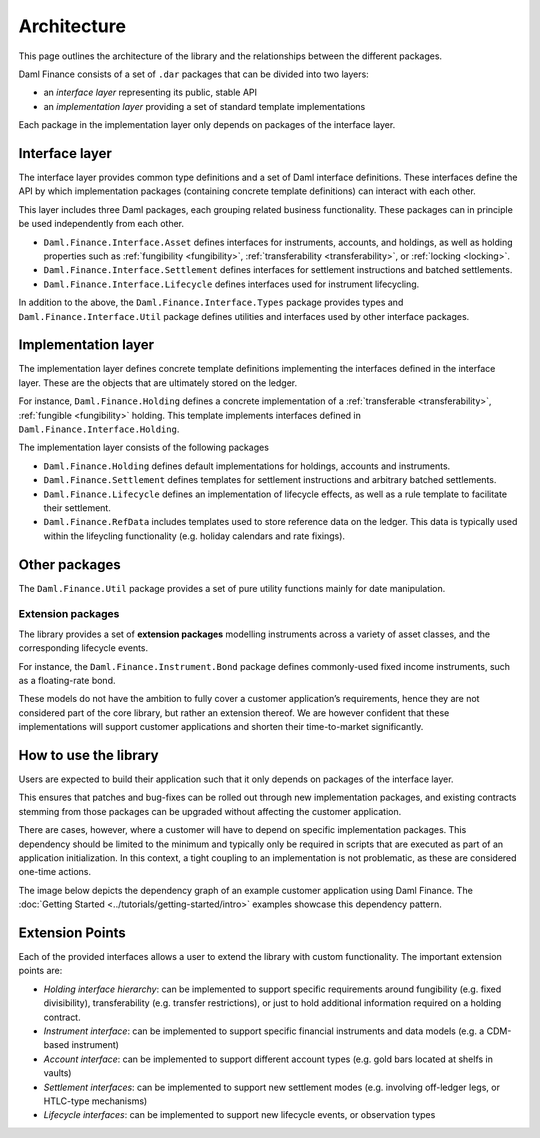 .. Copyright (c) 2022 Digital Asset (Switzerland) GmbH and/or its affiliates. All rights reserved.
.. SPDX-License-Identifier: Apache-2.0

Architecture
############

This page outlines the architecture of the library and the relationships
between the different packages.

Daml Finance consists of a set of ``.dar`` packages that can be divided
into two layers:

-  an *interface layer* representing its public, stable API
-  an *implementation layer* providing a set of standard template
   implementations

Each package in the implementation layer only depends on packages of the
interface layer.

Interface layer
***************

The interface layer provides common type definitions and a set of Daml
interface definitions. These interfaces define the API by which
implementation packages (containing concrete template definitions) can
interact with each other.

This layer includes three Daml packages, each grouping related business
functionality. These packages can in principle be used independently
from each other.

-  ``Daml.Finance.Interface.Asset`` defines interfaces for instruments,
   accounts, and holdings, as well as holding properties such as
   :ref:`fungibility <fungibility>`, :ref:`transferability <transferability>`, or :ref:`locking <locking>`.
-  ``Daml.Finance.Interface.Settlement`` defines interfaces for
   settlement instructions and batched settlements.
-  ``Daml.Finance.Interface.Lifecycle`` defines interfaces used for
   instrument lifecycling.

In addition to the above, the ``Daml.Finance.Interface.Types`` package provides types and ``Daml.Finance.Interface.Util`` package defines utilities and interfaces used by other interface packages.

Implementation layer
********************

The implementation layer defines concrete template definitions
implementing the interfaces defined in the interface layer. These are
the objects that are ultimately stored on the ledger.

For instance, ``Daml.Finance.Holding`` defines a concrete implementation
of a :ref:`transferable <transferability>`, :ref:`fungible <fungibility>` holding. This template implements
interfaces defined in ``Daml.Finance.Interface.Holding``.

The implementation layer consists of the following packages

-  ``Daml.Finance.Holding`` defines default implementations for holdings,
   accounts and instruments.
-  ``Daml.Finance.Settlement`` defines templates for settlement
   instructions and arbitrary batched settlements.
-  ``Daml.Finance.Lifecycle`` defines an implementation of lifecycle
   effects, as well as a rule template to facilitate their settlement.
-  ``Daml.Finance.RefData`` includes templates used to store reference
   data on the ledger. This data is typically used within the lifeycling
   functionality (e.g. holiday calendars and rate fixings).

Other packages
**************

The ``Daml.Finance.Util`` package provides a set of pure utility
functions mainly for date manipulation.

Extension packages
==================

The library provides a set of **extension packages** modelling
instruments across a variety of asset classes, and the corresponding
lifecycle events.

For instance, the ``Daml.Finance.Instrument.Bond`` package defines commonly-used
fixed income instruments, such as a floating-rate bond.

These models do not have the ambition to fully cover a customer
application’s requirements, hence they are not considered part of the
core library, but rather an extension thereof. We are however confident
that these implementations will support customer applications and
shorten their time-to-market significantly.

How to use the library
**********************

Users are expected to build their application such that it only depends
on packages of the interface layer.

This ensures that patches and bug-fixes can be rolled out through new
implementation packages, and existing contracts stemming from those
packages can be upgraded without affecting the customer application.

There are cases, however, where a customer will have to depend on
specific implementation packages. This dependency should be limited to
the minimum and typically only be required in scripts that are executed
as part of an application initialization. In this context, a tight
coupling to an implementation is not problematic, as these are
considered one-time actions.

The image below depicts the dependency graph of an example customer
application using Daml Finance. The :doc:`Getting Started <../tutorials/getting-started/intro>` examples showcase this dependency pattern.

.. image:: ../images/customer_integration_example.png

Extension Points
****************

Each of the provided interfaces allows a user to extend the library with custom functionality. The important extension points are:

-  *Holding interface hierarchy*: can be implemented to support specific requirements around fungibility (e.g. fixed divisibility), transferability (e.g. transfer restrictions), or just to hold additional information required on a holding contract.
-  *Instrument interface*: can be implemented to support specific financial instruments and data models (e.g. a CDM-based instrument)
-  *Account interface*: can be implemented to support different account types (e.g. gold bars located at shelfs in vaults)
-  *Settlement interfaces*: can be implemented to support new settlement modes (e.g. involving off-ledger legs, or HTLC-type mechanisms)
-  *Lifecycle interfaces*: can be implemented to support new lifecycle events, or observation types
